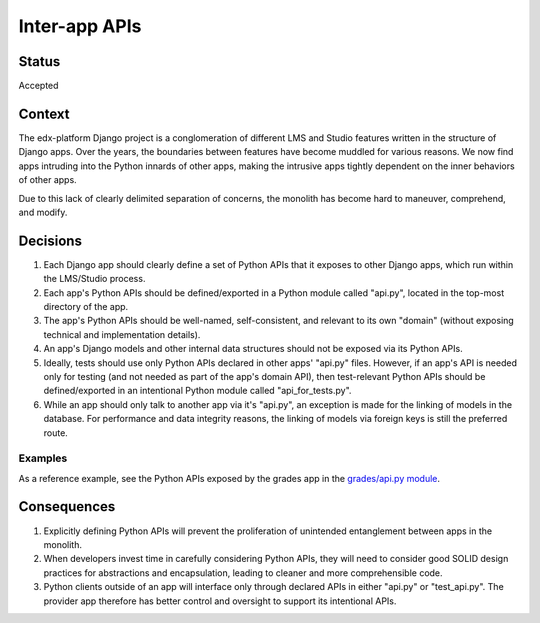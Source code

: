 Inter-app APIs
--------------

Status
======

Accepted

Context
=======

The edx-platform Django project is a conglomeration of different LMS and Studio features written in the structure of Django apps. Over the years, the boundaries between features have become muddled for various reasons. We now find apps intruding into the Python innards of other apps, making the intrusive apps tightly dependent on the inner behaviors of other apps.

Due to this lack of clearly delimited separation of concerns, the monolith has become hard to maneuver, comprehend, and modify.

Decisions
=========

#. Each Django app should clearly define a set of Python APIs that it exposes to other Django apps, which run within the LMS/Studio process.

#. Each app's Python APIs should be defined/exported in a Python module called "api.py", located in the top-most directory of the app.

#. The app's Python APIs should be well-named, self-consistent, and relevant to its own "domain" (without exposing technical and implementation details).

#. An app's Django models and other internal data structures should not be exposed via its Python APIs.

#. Ideally, tests should use only Python APIs declared in other apps' "api.py" files. However, if an app's API is needed only for testing (and not needed as part of the app's domain API), then test-relevant Python APIs should be defined/exported in an intentional Python module called "api_for_tests.py".

#. While an app should only talk to another app via it's "api.py", an exception is made for the linking of models in the database. For performance and data integrity reasons, the linking of models via foreign keys is still the preferred route.

Examples
~~~~~~~~

As a reference example, see the Python APIs exposed by the grades app in the `grades/api.py module`_.

.. _`grades/api.py module`: https://github.com/edx/edx-platform/blob/master/lms/djangoapps/grades/api.py


Consequences
============

#. Explicitly defining Python APIs will prevent the proliferation of unintended entanglement between apps in the monolith.

#. When developers invest time in carefully considering Python APIs, they will need to consider good SOLID design practices for abstractions and encapsulation, leading to cleaner and more comprehensible code.

#. Python clients outside of an app will interface only through declared APIs in either "api.py" or "test_api.py". The provider app therefore has better control and oversight to support its intentional APIs.
